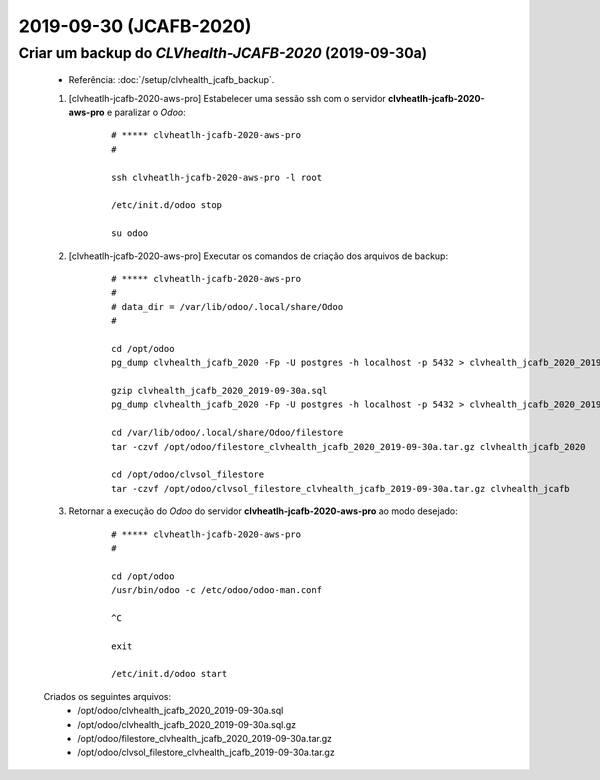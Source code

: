 .. raw:: html

    <style> .red {color:red} </style>

.. role:: red

=======================
2019-09-30 (JCAFB-2020)
=======================

Criar um backup do *CLVhealth-JCAFB-2020* (2019-09-30a)
-------------------------------------------------------

    * Referência: :doc:`/setup/clvhealth_jcafb_backup`.

    #. [clvheatlh-jcafb-2020-aws-pro] Estabelecer uma sessão ssh com o servidor **clvheatlh-jcafb-2020-aws-pro** e paralizar o *Odoo*:

        ::

            # ***** clvheatlh-jcafb-2020-aws-pro
            #

            ssh clvheatlh-jcafb-2020-aws-pro -l root

            /etc/init.d/odoo stop

            su odoo

    #. [clvheatlh-jcafb-2020-aws-pro] Executar os comandos de criação dos arquivos de backup:

        ::

            # ***** clvheatlh-jcafb-2020-aws-pro
            #
            # data_dir = /var/lib/odoo/.local/share/Odoo
            #

            cd /opt/odoo
            pg_dump clvhealth_jcafb_2020 -Fp -U postgres -h localhost -p 5432 > clvhealth_jcafb_2020_2019-09-30a.sql

            gzip clvhealth_jcafb_2020_2019-09-30a.sql
            pg_dump clvhealth_jcafb_2020 -Fp -U postgres -h localhost -p 5432 > clvhealth_jcafb_2020_2019-09-30a.sql

            cd /var/lib/odoo/.local/share/Odoo/filestore
            tar -czvf /opt/odoo/filestore_clvhealth_jcafb_2020_2019-09-30a.tar.gz clvhealth_jcafb_2020

            cd /opt/odoo/clvsol_filestore
            tar -czvf /opt/odoo/clvsol_filestore_clvhealth_jcafb_2019-09-30a.tar.gz clvhealth_jcafb

    #. Retornar a execução do *Odoo* do servidor **clvheatlh-jcafb-2020-aws-pro** ao modo desejado:

        ::

            # ***** clvheatlh-jcafb-2020-aws-pro
            #

            cd /opt/odoo
            /usr/bin/odoo -c /etc/odoo/odoo-man.conf

            ^C

            exit

            /etc/init.d/odoo start

    Criados os seguintes arquivos:
        * /opt/odoo/clvhealth_jcafb_2020_2019-09-30a.sql
        * /opt/odoo/clvhealth_jcafb_2020_2019-09-30a.sql.gz
        * /opt/odoo/filestore_clvhealth_jcafb_2020_2019-09-30a.tar.gz
        * /opt/odoo/clvsol_filestore_clvhealth_jcafb_2019-09-30a.tar.gz

.. index:: clvhealth_jcafb_2020_2019-09-30a.sql
.. index:: filestore_clvhealth_jcafb_2020_2019-09-30a
.. index:: clvsol_filestore_clvhealth_jcafb_2019-09-30a
